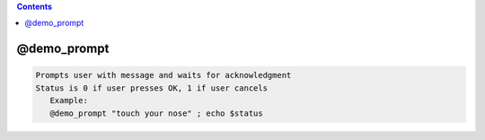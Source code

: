 .. contents:: 
    :depth: 4 

************
@demo_prompt
************

.. code-block:: none

    
    Prompts user with message and waits for acknowledgment
    Status is 0 if user presses OK, 1 if user cancels
       Example:
       @demo_prompt "touch your nose" ; echo $status
